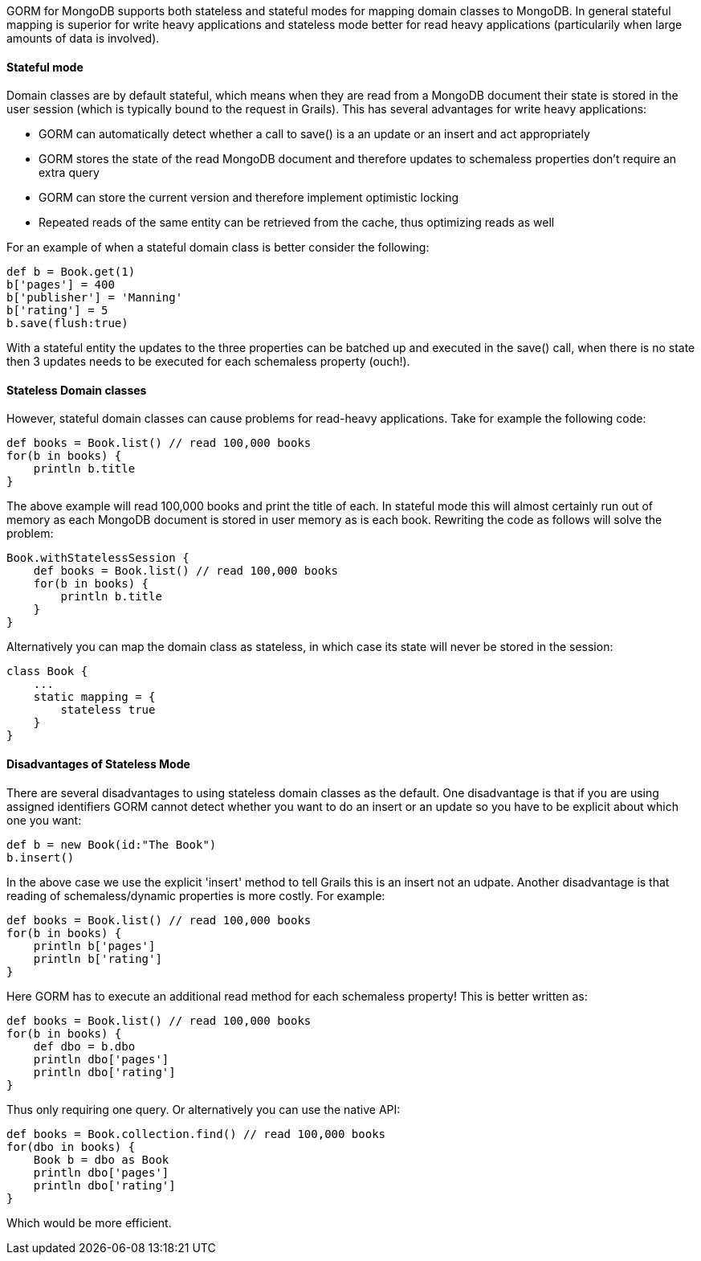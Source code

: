 GORM for MongoDB supports both stateless and stateful modes for mapping domain classes to MongoDB. In general stateful mapping is superior for write heavy applications and stateless mode better for read heavy applications (particularily when large amounts of data is involved).


==== Stateful mode


Domain classes are by default stateful, which means when they are read from a MongoDB document their state is stored in the user session (which is typically bound to the request in Grails). This has several advantages for write heavy applications:

* GORM can automatically detect whether a call to save() is a an update or an insert and act appropriately
* GORM stores the state of the read MongoDB document and therefore updates to schemaless properties don't require an extra query
* GORM can store the current version and therefore implement optimistic locking
* Repeated reads of the same entity can be retrieved from the cache, thus optimizing reads as well

For an example of when a stateful domain class is better consider the following:

[source,groovy]
----
def b = Book.get(1)
b['pages'] = 400
b['publisher'] = 'Manning'
b['rating'] = 5
b.save(flush:true)
----

With a stateful entity the updates to the three properties can be batched up and executed in the save() call, when there is no state then 3 updates needs to be executed for each schemaless property (ouch!).



==== Stateless Domain classes


However, stateful domain classes can cause problems for read-heavy applications. Take for example the following code:

[source,groovy]
----
def books = Book.list() // read 100,000 books
for(b in books) {
    println b.title
}
----

The above example will read 100,000 books and print the title of each. In stateful mode this will almost certainly run out of memory as each MongoDB document is stored in user memory as is each book. Rewriting the code as follows will solve the problem:

[source,groovy]
----
Book.withStatelessSession {
    def books = Book.list() // read 100,000 books
    for(b in books) {
        println b.title
    }    
}
----

Alternatively you can map the domain class as stateless, in which case its state will never be stored in the session:

[source,groovy]
----
class Book {
    ...
    static mapping = {
        stateless true
    }
}
----


==== Disadvantages of Stateless Mode


There are several disadvantages to using stateless domain classes as the default. One disadvantage is that if you are using assigned identifiers GORM cannot detect whether you want to do an insert or an update so you have to be explicit about which one you want:

[source,groovy]
----
def b = new Book(id:"The Book")
b.insert()
----

In the above case we use the explicit 'insert' method to tell Grails this is an insert not an udpate. Another disadvantage is that reading of schemaless/dynamic properties is more costly. For example:


[source,groovy]
----
def books = Book.list() // read 100,000 books
for(b in books) {
    println b['pages']
    println b['rating']
}
----

Here GORM has to execute an additional read method for each schemaless property! This is better written as:

[source,groovy]
----
def books = Book.list() // read 100,000 books
for(b in books) {
    def dbo = b.dbo
    println dbo['pages']
    println dbo['rating']
}
----

Thus only requiring one query. Or alternatively you can use the native API:

[source,groovy]
----
def books = Book.collection.find() // read 100,000 books
for(dbo in books) {
    Book b = dbo as Book    
    println dbo['pages']
    println dbo['rating']
}
----

Which would be more efficient.



